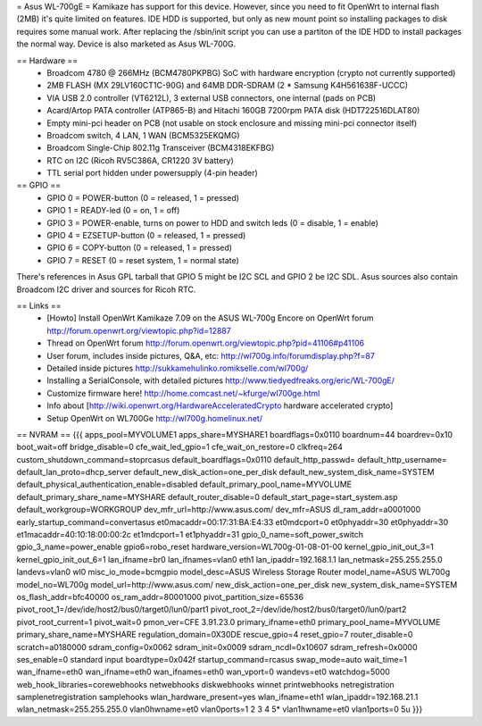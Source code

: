 = Asus WL-700gE =
Kamikaze has support for this device. However, since you need to fit OpenWrt to internal flash (2MB) it's quite limited on features. IDE HDD is supported, but only as new mount point so installing packages to disk requires some manual work. After replacing the /sbin/init script you can use a partiton of the IDE HDD to install packages the normal way. Device is also marketed as Asus WL-700G.

== Hardware ==
 * Broadcom 4780 @ 266MHz (BCM4780PKPBG) SoC with hardware encryption (crypto not currently supported)
 * 2MB FLASH (MX 29LV160CT1C-90G) and 64MB DDR-SDRAM (2 * Samsung K4H561638F-UCCC)
 * VIA USB 2.0 controller (VT6212L), 3 external USB connectors, one internal (pads on PCB)
 * Acard/Artop PATA controller (ATP865-B) and Hitachi 160GB 7200rpm PATA disk (HDT722516DLAT80)
 * Empty mini-pci header on PCB (not usable on stock enclosure and missing mini-pci connector itself)
 * Broadcom switch, 4 LAN, 1 WAN (BCM5325EKQMG)
 * Broadcom Single-Chip 802.11g Transceiver (BCM4318EKFBG)
 * RTC on I2C (Ricoh RV5C386A, CR1220 3V battery)
 * TTL serial port hidden under powersupply (4-pin header)
== GPIO ==
 * GPIO 0 = POWER-button (0 = released, 1 = pressed)
 * GPIO 1 = READY-led (0 = on, 1 = off)
 * GPIO 3 = POWER-enable, turns on power to HDD and switch leds (0 = disable, 1 = enable)
 * GPIO 4 = EZSETUP-button (0 = released, 1 = pressed)
 * GPIO 6 = COPY-button (0 = released, 1 = pressed)
 * GPIO 7 = RESET (0 = reset system, 1 = normal state)
There's references in Asus GPL tarball that GPIO 5 might be I2C SCL and GPIO 2 be I2C SDL. Asus sources also contain Broadcom I2C driver and sources for Ricoh RTC.

== Links ==
 * [Howto] Install OpenWrt Kamikaze 7.09 on the ASUS WL-700g Encore on OpenWrt forum http://forum.openwrt.org/viewtopic.php?id=12887
 * Thread on OpenWrt forum http://forum.openwrt.org/viewtopic.php?pid=41106#p41106
 * User forum, includes inside pictures, Q&A, etc: http://wl700g.info/forumdisplay.php?f=87
 * Detailed inside pictures http://sukkamehulinko.romikselle.com/wl700g/
 * Installing a SerialConsole, with detailed pictures http://www.tiedyedfreaks.org/eric/WL-700gE/
 * Customize firmware here! http://home.comcast.net/~kfurge/wl700ge.html
 * Info about [http://wiki.openwrt.org/HardwareAcceleratedCrypto hardware accelerated crypto]
 * Setup OpenWrt on WL700Ge http://wl700g.homelinux.net/
== NVRAM ==
{{{
apps_pool=MYVOLUME1
apps_share=MYSHARE1
boardflags=0x0110
boardnum=44
boardrev=0x10
boot_wait=off
bridge_disable=0
cfe_wait_led_gpio=1
cfe_wait_on_restore=0
clkfreq=264
custom_shutdown_command=stoprcasus
default_boardflags=0x0110
default_http_passwd=
default_http_username=
default_lan_proto=dhcp_server
default_new_disk_action=one_per_disk
default_new_system_disk_name=SYSTEM
default_physical_authentication_enable=disabled
default_primary_pool_name=MYVOLUME
default_primary_share_name=MYSHARE
default_router_disable=0
default_start_page=start_system.asp
default_workgroup=WORKGROUP
dev_mfr_url=http://www.asus.com/
dev_mfr=ASUS
dl_ram_addr=a0001000
early_startup_command=convertasus
et0macaddr=00:17:31:BA:E4:33
et0mdcport=0
et0phyaddr=30
et0phyaddr=30
et1macaddr=40:10:18:00:00:2c
et1mdcport=1
et1phyaddr=31
gpio_0_name=soft_power_switch
gpio_3_name=power_enable
gpio6=robo_reset
hardware_version=WL700g-01-08-01-00
kernel_gpio_init_out_3=1
kernel_gpio_init_out_6=1
lan_ifname=br0
lan_ifnames=vlan0 eth1
lan_ipaddr=192.168.1.1
lan_netmask=255.255.255.0
landevs=vlan0 wl0
misc_io_mode=bcmgpio
model_desc=ASUS Wireless Storage Router
model_name=ASUS WL700g
model_no=WL700g
model_url=http://www.asus.com/
new_disk_action=one_per_disk
new_system_disk_name=SYSTEM
os_flash_addr=bfc40000
os_ram_addr=80001000
pivot_partition_size=65536
pivot_root_1=/dev/ide/host2/bus0/target0/lun0/part1
pivot_root_2=/dev/ide/host2/bus0/target0/lun0/part2
pivot_root_current=1
pivot_wait=0
pmon_ver=CFE 3.91.23.0
primary_ifname=eth0
primary_pool_name=MYVOLUME
primary_share_name=MYSHARE
regulation_domain=0X30DE
rescue_gpio=4
reset_gpio=7
router_disable=0
scratch=a0180000
sdram_config=0x0062
sdram_init=0x0009
sdram_ncdl=0x10607
sdram_refresh=0x0000
ses_enable=0
standard input boardtype=0x042f
startup_command=rcasus
swap_mode=auto
wait_time=1
wan_ifname=eth0
wan_ifname=eth0
wan_ifnames=eth0
wan_vport=0
wandevs=et0
watchdog=5000
web_hook_libraries=corewebhooks netwebhooks diskwebhooks winnet printwebhooks netregistration samplenetregistration samplehooks
wlan_hardware_present=yes
wlan_ifname=eth1
wlan_ipaddr=192.168.21.1
wlan_netmask=255.255.255.0
vlan0hwname=et0
vlan0ports=1 2 3 4 5*
vlan1hwname=et0
vlan1ports=0 5u
}}}
